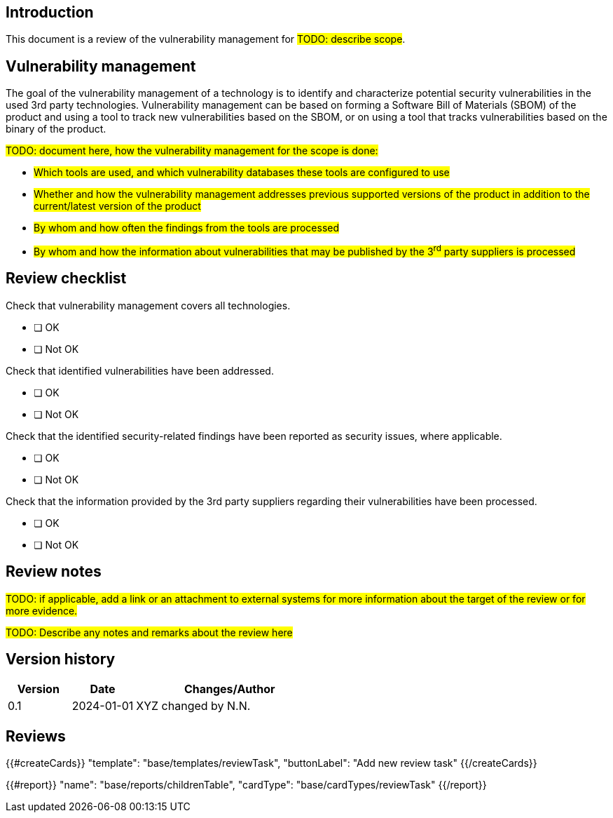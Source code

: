 == Introduction

This document is a review of the vulnerability management for #TODO: describe scope#.

== Vulnerability management

The goal of the vulnerability management of a technology is to identify and characterize potential security vulnerabilities in the used 3rd party technologies. Vulnerability management can be based on forming a Software Bill of Materials (SBOM) of the product and using a tool to track new vulnerabilities based on the SBOM, or on using a tool that tracks vulnerabilities based on the binary of the product.

#TODO: document here, how the vulnerability management for the scope is done:#

* #Which tools are used, and which vulnerability databases these tools are configured to use#
* #Whether and how the vulnerability management addresses previous supported versions of the product in addition to the current/latest version of the product#
* #By whom and how often the findings from the tools are processed#
* #By whom and how the information about vulnerabilities that may be published by the 3^rd^ party suppliers is processed#

== Review checklist

Check that vulnerability management covers all technologies.

* [ ] OK
* [ ] Not OK

Check that identified vulnerabilities have been addressed.

* [ ] OK
* [ ] Not OK

Check that the identified security-related findings have been reported as security issues, where applicable.

* [ ] OK
* [ ] Not OK

Check that the information provided by the 3rd party suppliers regarding their vulnerabilities have been processed.

* [ ] OK
* [ ] Not OK

== Review notes

#TODO: if applicable, add a link or an attachment to external systems for more information about the target of the review or for more evidence.#

#TODO: Describe any notes and remarks about the review here#

== Version history

[cols="1,1,3"]
|===============
|Version | Date | Changes/Author

| 0.1
| 2024-01-01
| XYZ changed by N.N.

|===============

== Reviews

{{#createCards}}
    "template": "base/templates/reviewTask",
    "buttonLabel": "Add new review task"
{{/createCards}}

{{#report}}
  "name": "base/reports/childrenTable",
  "cardType": "base/cardTypes/reviewTask"
{{/report}}
